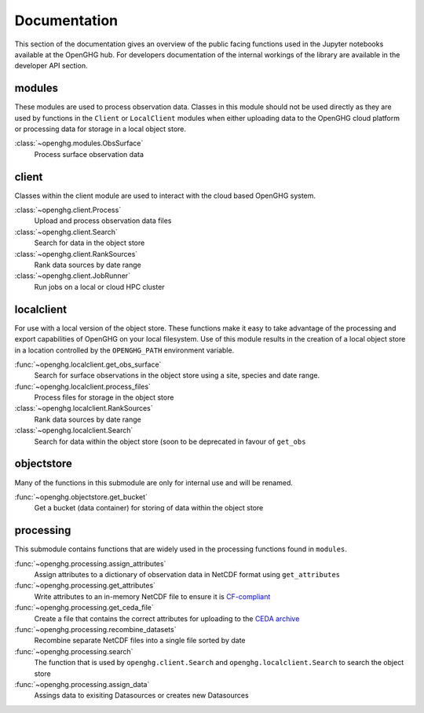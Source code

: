 =============
Documentation
=============

This section of the documentation gives an overview of the public facing functions used in the Jupyter notebooks available at the
OpenGHG hub. For developers documentation of the internal workings of the library are available in the developer API section.

modules
=======

These modules are used to process observation data. Classes in this module should not be used directly as they
are used by functions in the ``Client`` or ``LocalClient`` modules when either uploading data to the OpenGHG cloud platform
or processing data for storage in a local object store.

:class:`~openghg.modules.ObsSurface`
    Process surface observation data

client
======

Classes within the client module are used to interact with the cloud based OpenGHG system.

:class:`~openghg.client.Process`
    Upload and process observation data files

:class:`~openghg.client.Search`
    Search for data in the object store

:class:`~openghg.client.RankSources`
    Rank data sources by date range

:class:`~openghg.client.JobRunner`
    Run jobs on a local or cloud HPC cluster

localclient
===========

For use with a local version of the object store. These functions make it easy to take advantage of the processing and export capabilities
of OpenGHG on your local filesystem. Use of this module results in the creation of a local object store in a location controlled by the
``OPENGHG_PATH`` environment variable.


:func:`~openghg.localclient.get_obs_surface`
    Search for surface observations in the object store using a site, species and date range.

:func:`~openghg.localclient.process_files`
    Process files for storage in the object store

:class:`~openghg.localclient.RankSources`
    Rank data sources by date range

:class:`~openghg.localclient.Search`
    Search for data within the object store (soon to be deprecated in favour of ``get_obs``


objectstore
===========

Many of the functions in this submodule are only for internal use and will be renamed. 

:func:`~openghg.objectstore.get_bucket`
    Get a bucket (data container) for storing of data within the object store


processing
==========

This submodule contains functions that are widely used in the processing functions found in ``modules``.

:func:`~openghg.processing.assign_attributes`
    Assign attributes to a dictionary of observation data in NetCDF format using ``get_attributes``

:func:`~openghg.processing.get_attributes`
    Write attributes to an in-memory NetCDF file to ensure it is `CF-compliant <https://cfconventions.org/>`_

:func:`~openghg.processing.get_ceda_file`
    Create a file that contains the correct attributes for uploading to the `CEDA archive <http://archive.ceda.ac.uk/>`_

:func:`~openghg.processing.recombine_datasets`
    Recombine separate NetCDF files into a single file sorted by date

:func:`~openghg.processing.search`
    The function that is used by ``openghg.client.Search`` and ``openghg.localclient.Search`` to search the object store

:func:`~openghg.processing.assign_data`
    Assings data to exisiting Datasources or creates new Datasources


.. .. toctree::
..    :maxdepth: 1

..    index_api_client
